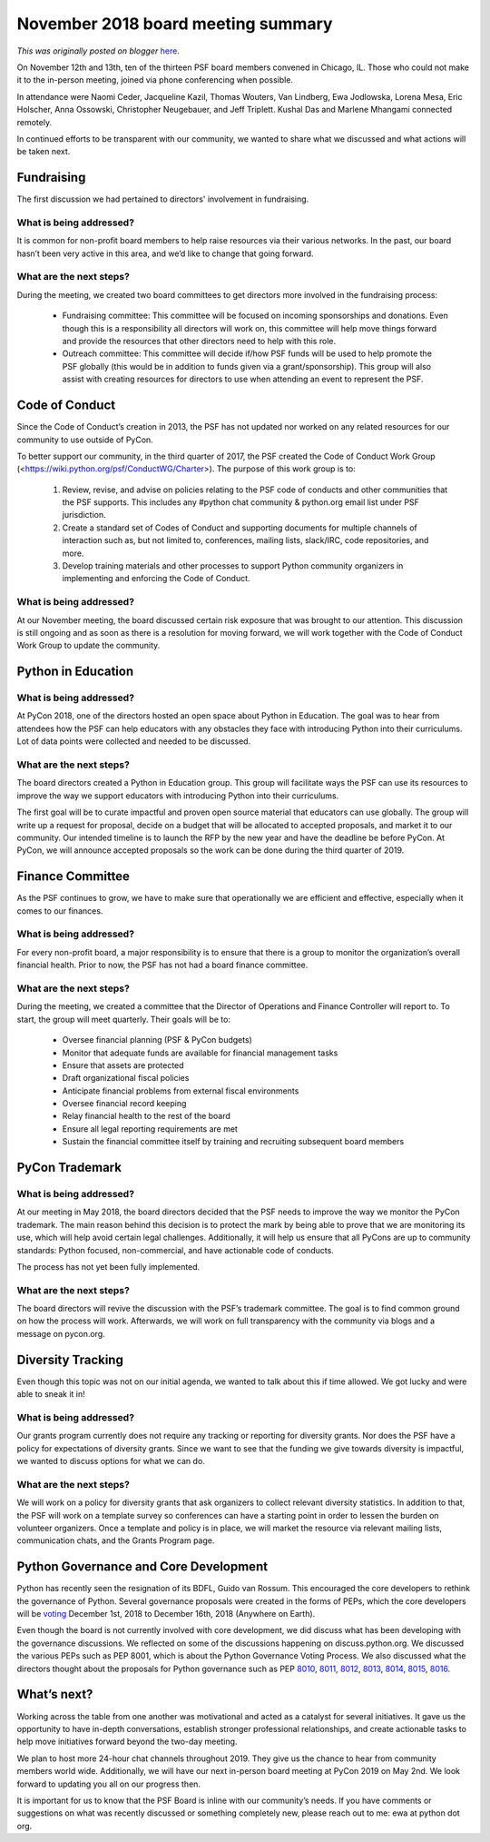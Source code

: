 .. post:: 2018-12-03
   :tags: post, legacy-blogger
   :author: Python Software Foundation
   :category: Legacy
   :location: World
   :language: en

November 2018 board meeting summary
===================================

*This was originally posted on blogger* `here <https://pyfound.blogspot.com/2018/12/november-2018-board-meeting-summary.html>`_.

On November 12th and 13th, ten of the thirteen PSF board members convened in
Chicago, IL. Those who could not make it to the in-person meeting, joined via
phone conferencing when possible.  
  
In attendance were Naomi Ceder, Jacqueline Kazil, Thomas Wouters, Van
Lindberg, Ewa Jodlowska, Lorena Mesa, Eric Holscher, Anna Ossowski,
Christopher Neugebauer, and Jeff Triplett. Kushal Das and Marlene Mhangami
connected remotely.  
  
In continued efforts to be transparent with our community, we wanted to share
what we discussed and what actions will be taken next.  
  

Fundraising
-----------

  
The first discussion we had pertained to directors' involvement in
fundraising.  
  

What is being addressed?
^^^^^^^^^^^^^^^^^^^^^^^^

  
It is common for non-profit board members to help raise resources via their
various networks. In the past, our board hasn’t been very active in this area,
and we’d like to change that going forward.  
  

What are the next steps?
^^^^^^^^^^^^^^^^^^^^^^^^

  
During the meeting, we created two board committees to get directors more
involved in the fundraising process:  

  * Fundraising committee: This committee will be focused on incoming sponsorships and donations. Even though this is a responsibility all directors will work on, this committee will help move things forward and provide the resources that other directors need to help with this role.
  * Outreach committee: This committee will decide if/how PSF funds will be used to help promote the PSF globally (this would be in addition to funds given via a grant/sponsorship). This group will also assist with creating resources for directors to use when attending an event to represent the PSF.

  

Code of Conduct
---------------

  
Since the Code of Conduct’s creation in 2013, the PSF has not updated nor
worked on any related resources for our community to use outside of PyCon.  
  
To better support our community, in the third quarter of 2017, the PSF created
the Code of Conduct Work Group
(<https://wiki.python.org/psf/ConductWG/Charter>). The purpose of this work
group is to:  

  1. Review, revise, and advise on policies relating to the PSF code of conducts and other communities that the PSF supports. This includes any #python chat community & python.org email list under PSF jurisdiction.
  2. Create a standard set of Codes of Conduct and supporting documents for multiple channels of interaction such as, but not limited to, conferences, mailing lists, slack/IRC, code repositories, and more.
  3. Develop training materials and other processes to support Python community organizers in implementing and enforcing the Code of Conduct.

What is being addressed?
^^^^^^^^^^^^^^^^^^^^^^^^

  
At our November meeting, the board discussed certain risk exposure that was
brought to our attention. This discussion is still ongoing and as soon as
there is a resolution for moving forward, we will work together with the Code
of Conduct Work Group to update the community.  
  

Python in Education
-------------------




What is being addressed?
^^^^^^^^^^^^^^^^^^^^^^^^

At PyCon 2018, one of the directors hosted an open space about Python in
Education. The goal was to hear from attendees how the PSF can help educators
with any obstacles they face with introducing Python into their curriculums.
Lot of data points were collected and needed to be discussed.  
  

What are the next steps?
^^^^^^^^^^^^^^^^^^^^^^^^

The board directors created a Python in Education group. This group will
facilitate ways the PSF can use its resources to improve the way we support
educators with introducing Python into their curriculums.  
  
The first goal will be to curate impactful and proven open source material
that educators can use globally. The group will write up a request for
proposal, decide on a budget that will be allocated to accepted proposals, and
market it to our community. Our intended timeline is to launch the RFP by the
new year and have the deadline be before PyCon. At PyCon, we will announce
accepted proposals so the work can be done during the third quarter of 2019.  
  

Finance Committee
-----------------

  
As the PSF continues to grow, we have to make sure that operationally we are
efficient and effective, especially when it comes to our finances.  
  

What is being addressed?
^^^^^^^^^^^^^^^^^^^^^^^^

For every non-profit board, a major responsibility is to ensure that there is
a group to monitor the organization’s overall financial health. Prior to now,
the PSF has not had a board finance committee.  
  

What are the next steps?
^^^^^^^^^^^^^^^^^^^^^^^^

During the meeting, we created a committee that the Director of Operations and
Finance Controller will report to. To start, the group will meet quarterly.
Their goals will be to:  

  * Oversee financial planning (PSF & PyCon budgets)
  * Monitor that adequate funds are available for financial management tasks
  * Ensure that assets are protected
  * Draft organizational fiscal policies 
  * Anticipate financial problems from external fiscal environments
  * Oversee financial record keeping
  * Relay financial health to the rest of the board
  * Ensure all legal reporting requirements are met
  * Sustain the financial committee itself by training and recruiting subsequent board members

  

PyCon Trademark
---------------




What is being addressed?
^^^^^^^^^^^^^^^^^^^^^^^^

At our meeting in May 2018, the board directors decided that the PSF needs to
improve the way we monitor the PyCon trademark. The main reason behind this
decision is to protect the mark by being able to prove that we are monitoring
its use, which will help avoid certain legal challenges. Additionally, it will
help us ensure that all PyCons are up to community standards: Python focused,
non-commercial, and have actionable code of conducts.  
  
The process has not yet been fully implemented.  
  

What are the next steps?
^^^^^^^^^^^^^^^^^^^^^^^^

The board directors will revive the discussion with the PSF’s trademark
committee. The goal is to find common ground on how the process will work.
Afterwards, we will work on full transparency with the community via blogs and
a message on pycon.org.  
  

Diversity Tracking
------------------

  
Even though this topic was not on our initial agenda, we wanted to talk about
this if time allowed. We got lucky and were able to sneak it in!  
  

What is being addressed?
^^^^^^^^^^^^^^^^^^^^^^^^

Our grants program currently does not require any tracking or reporting for
diversity grants. Nor does the PSF have a policy for expectations of diversity
grants. Since we want to see that the funding we give towards diversity is
impactful, we wanted to discuss options for what we can do.  
  

What are the next steps?
^^^^^^^^^^^^^^^^^^^^^^^^

We will work on a policy for diversity grants that ask organizers to collect
relevant diversity statistics. In addition to that, the PSF will work on a
template survey so conferences can have a starting point in order to lessen
the burden on volunteer organizers. Once a template and policy is in place, we
will market the resource via relevant mailing lists, communication chats, and
the Grants Program page.  
  

Python Governance and Core Development
--------------------------------------

  
Python has recently seen the resignation of its BDFL, Guido van Rossum. This
encouraged the core developers to rethink the governance of Python. Several
governance proposals were created in the forms of PEPs, which the core
developers will be `voting <https://www.python.org/dev/peps/pep-8001/>`_
December 1st, 2018 to December 16th, 2018 (Anywhere on Earth).  
  
Even though the board is not currently involved with core development, we did
discuss what has been developing with the governance discussions. We reflected
on some of the discussions happening on discuss.python.org. We discussed the
various PEPs such as PEP 8001, which is about the Python Governance Voting
Process. We also discussed what the directors thought about the proposals for
Python governance such as PEP
`8010 <https://www.python.org/dev/peps/pep-8010/>`_,
`8011 <https://www.python.org/dev/peps/pep-8011/>`_,
`8012 <https://www.python.org/dev/peps/pep-8012/>`_,
`8013 <https://www.python.org/dev/peps/pep-8013/>`_,
`8014 <https://www.python.org/dev/peps/pep-8014/>`_,
`8015 <https://www.python.org/dev/peps/pep-8015/>`_,
`8016 <https://www.python.org/dev/peps/pep-8016/>`_.  
  

What’s next?
------------

  

Working across the table from one another was motivational and acted as a
catalyst for several initiatives. It gave us the opportunity to have in-depth
conversations, establish stronger professional relationships, and create
actionable tasks to help move initiatives forward beyond the two-day meeting.  
  
We plan to host more 24-hour chat channels throughout 2019. They give us the
chance to hear from community members world wide. Additionally, we will have
our next in-person board meeting at PyCon 2019 on May 2nd. We look forward to
updating you all on our progress then.  
  
It is important for us to know that the PSF Board is inline with our
community’s needs. If you have comments or suggestions on what was recently
discussed or something completely new, please reach out to me: ewa at python
dot org.

